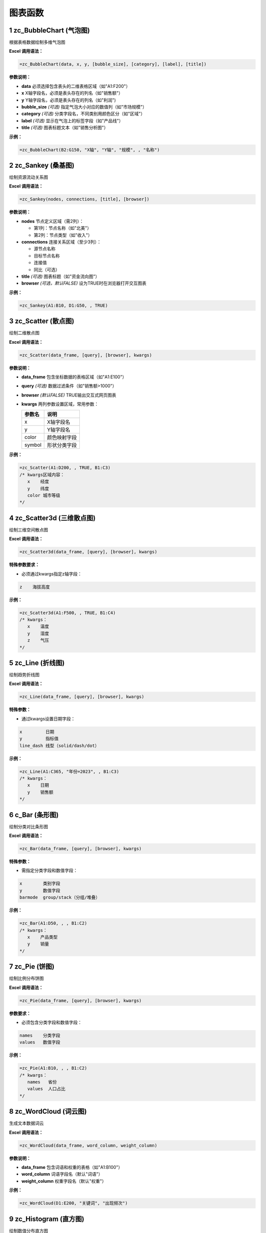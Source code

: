 图表函数
============

1 zc_BubbleChart (气泡图)
-------------------------------------
根据表格数据绘制多维气泡图

**Excel 调用语法：**

.. code-block:: none

    =zc_BubbleChart(data, x, y, [bubble_size], [category], [label], [title])

**参数说明：**

- **data**  
  必须选择包含表头的二维表格区域（如"A1:F200"）

- **x**  
  X轴字段名，必须是表头存在的列名（如"销售额"）

- **y**  
  Y轴字段名，必须是表头存在的列名（如"利润")

- **bubble_size** *(可选)*  
  指定气泡大小对应的数值列（如"市场规模"）

- **category** *(可选)*  
  分类字段名，不同类别用颜色区分（如"区域"）

- **label** *(可选)*  
  显示在气泡上的标签字段（如"产品线"）

- **title** *(可选)*  
  图表标题文本（如"销售分析图"）

**示例：**

.. code-block:: none

    =zc_BubbleChart(B2:G150, "X轴", "Y轴", "规模", , "名称")

2 zc_Sankey (桑基图)
---------------------------------
绘制资源流动关系图

**Excel 调用语法：**

.. code-block:: none

    =zc_Sankey(nodes, connections, [title], [browser])

**参数说明：**

- **nodes**  
  节点定义区域（需2列）：
  
  - 第1列：节点名称（如"北美"）  
  - 第2列：节点类型（如"收入"）

- **connections**  
  连接关系区域（至少3列）：
  
  - 源节点名称  
  - 目标节点名称  
  - 连接值  
  - 同比（可选）

- **title** *(可选)*  
  图表标题（如"资金流向图"）

- **browser** *(可选，默认FALSE)*  
  设为TRUE时在浏览器打开交互图表

**示例：**

.. code-block:: none

    =zc_Sankey(A1:B10, D1:G50, , TRUE)

3 zc_Scatter (散点图)
---------------------------------
绘制二维散点图

**Excel 调用语法：**

.. code-block:: none

    =zc_Scatter(data_frame, [query], [browser], kwargs)

**参数说明：**

- **data_frame**  
  包含坐标数据的表格区域（如"A1:E100"）

- **query** *(可选)*  
  数据过滤条件（如"销售额>1000"）

- **browser** *(默认FALSE)*  
  TRUE输出交互式网页图表

- **kwargs**  
  两列参数设置区域，常用参数：
  
  ============  ======================
  参数名        说明                  
  ============  ======================
  x             X轴字段名            
  y             Y轴字段名            
  color         颜色映射字段          
  symbol        形状分类字段          
  ============  ======================

**示例：**

.. code-block:: none

    =zc_Scatter(A1:D200, , TRUE, B1:C3)
    /* kwargs区域内容：
       x    经度
       y    纬度 
       color 城市等级
    */

4 zc_Scatter3d (三维散点图)
--------------------------------------
绘制三维空间散点图

**Excel 调用语法：**

.. code-block:: none

    =zc_Scatter3d(data_frame, [query], [browser], kwargs)

**特殊参数要求：**

- 必须通过kwargs指定z轴字段：

.. code-block:: none

    z    海拔高度

**示例：**

.. code-block:: none

    =zc_Scatter3d(A1:F500, , TRUE, B1:C4)
    /* kwargs：
       x    温度
       y    湿度
       z    气压
    */

5 zc_Line (折线图)
------------------------------
绘制趋势折线图

**Excel 调用语法：**

.. code-block:: none

    =zc_Line(data_frame, [query], [browser], kwargs)

**特殊参数：**

- 通过kwargs设置日期字段：

.. code-block:: none

    x         日期
    y         指标值
    line_dash 线型（solid/dash/dot）

**示例：**

.. code-block:: none

    =zc_Line(A1:C365, "年份=2023", , B1:C3)
    /* kwargs：
       x    日期
       y    销售额
    */

6 c_Bar (条形图)
----------------------------
绘制分类对比条形图

**Excel 调用语法：**

.. code-block:: none

    =zc_Bar(data_frame, [query], [browser], kwargs)

**特殊参数：**

- 需指定分类字段和数值字段：

.. code-block:: none

    x        类别字段
    y        数值字段
    barmode  group/stack（分组/堆叠）

**示例：**

.. code-block:: none

    =zc_Bar(A1:D50, , , B1:C2)
    /* kwargs：
       x    产品类型
       y    销量
    */

7 zc_Pie (饼图)
--------------------------
绘制比例分布饼图

**Excel 调用语法：**

.. code-block:: none

    =zc_Pie(data_frame, [query], [browser], kwargs)

**参数要求：**

- 必须包含分类字段和数值字段：

.. code-block:: none

    names    分类字段
    values   数值字段

**示例：**

.. code-block:: none

    =zc_Pie(A1:B10, , , B1:C2)
    /* kwargs：
       names   省份
       values  人口占比
    */

8 zc_WordCloud (词云图)
----------------------------------
生成文本数据词云

**Excel 调用语法：**

.. code-block:: none

    =zc_WordCloud(data_frame, word_column, weight_column)

**参数说明：**

- **data_frame**  
  包含词语和权重的表格（如"A1:B100"）

- **word_column**  
  词语字段名（默认"词语"）

- **weight_column**  
  权重字段名（默认"权重"）

**示例：**

.. code-block:: none

    =zc_WordCloud(D1:E200, "关键词", "出现频次")

9 zc_Histogram (直方图)
--------------------------------------
绘制数值分布直方图

**Excel 调用语法：**

.. code-block:: none

    =zc_Histogram(data_frame, [query], [browser], kwargs)

**特殊参数：**

- 需指定数值字段：

.. code-block:: none

    x        数值字段
    nbins    分箱数量（默认自动）

**示例：**

.. code-block:: none

    =zc_Histogram(A1:C1000, , , B1:C2)
    /* kwargs：
       x     考试成绩
       nbins 20
    */